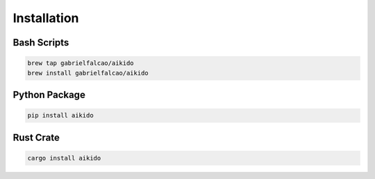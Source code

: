 .. _setting-up:


Installation
............

Bash Scripts
~~~~~~~~~~~~

.. code:: bash

   brew tap gabrielfalcao/aikido
   brew install gabrielfalcao/aikido


Python Package
~~~~~~~~~~~~~~

.. code:: bash

   pip install aikido


Rust Crate
~~~~~~~~~~

.. code:: bash

   cargo install aikido

